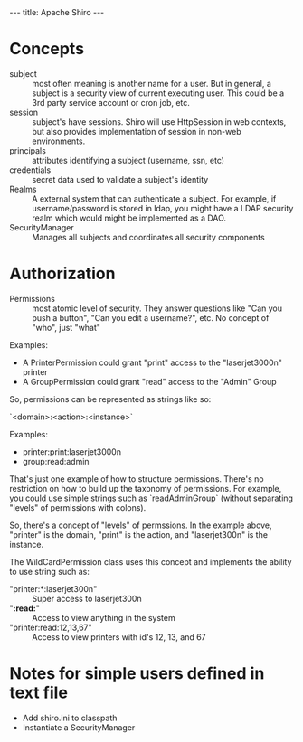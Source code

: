 #+BEGIN_HTML
---
title: Apache Shiro
---
#+END_HTML

* Concepts

- subject :: most often meaning is another name for a user. But in
             general, a subject is a security view of current
             executing user. This could be a 3rd party service account
             or cron job, etc. 
- session :: subject's have sessions. Shiro will use HttpSession in
             web contexts, but also provides implementation of session
             in non-web environments. 
- principals :: attributes identifying a subject (username, ssn, etc)
- credentials :: secret data used to validate a subject's identity
- Realms :: A external system that can authenticate a subject. For
            example, if username/password is stored in ldap, you might
            have a LDAP security realm which would might be
            implemented as a DAO. 
- SecurityManager :: Manages all subjects and coordinates all security components

* Authorization

- Permissions :: most atomic level of security. They answer questions
                 like "Can you push a button", "Can you edit a
                 username?", etc. No concept of "who", just "what"

Examples: 

- A PrinterPermission could grant "print" access to the
  "laserjet3000n" printer
- A GroupPermission could grant "read" access to the "Admin" Group

So, permissions can be represented as strings like so: 

`<domain>:<action>:<instance>`

Examples: 

- printer:print:laserjet3000n
- group:read:admin

That's just one example of how to structure permissions. There's no
restriction on how to build up the taxonomy of permissions. For
example, you could use simple strings such as `readAdminGroup`
(without separating "levels" of permissions with colons). 

So, there's a concept of "levels" of permssions. In the example
above, "printer" is the domain, "print" is the action, and
"laserjet300n" is the instance. 

The WildCardPermission class uses this concept and implements the
ability to use string such as: 

- "printer:*:laserjet300n" :: Super access to laserjet300n
- "*:read:*" :: Access to view anything in the system
- "printer:read:12,13,67" :: Access to view printers with id's 12, 13,
     and 67

* Notes for simple users defined in text file

- Add shiro.ini to classpath
- Instantiate a SecurityManager




